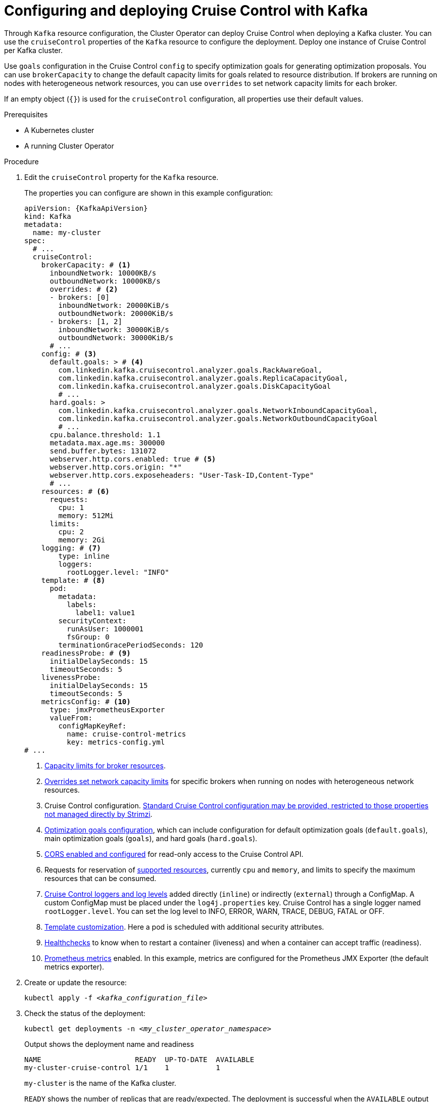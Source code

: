 // This module is included in the following assemblies:
//
// assembly-cruise-control-concepts.adoc

[id='proc-configuring-deploying-cruise-control-{context}']
= Configuring and deploying Cruise Control with Kafka

[role="_abstract"]
Through `Kafka` resource configuration, the Cluster Operator can deploy Cruise Control when deploying a Kafka cluster.
You can use the `cruiseControl` properties of the `Kafka` resource to configure the deployment.
Deploy one instance of Cruise Control per Kafka cluster.

Use `goals` configuration in the Cruise Control `config` to specify optimization goals for generating optimization proposals.
You can use `brokerCapacity` to change the default capacity limits for goals related to resource distribution.
If brokers are running on nodes with heterogeneous network resources, you can use `overrides` to set network capacity limits for each broker.

If an empty object (`{}`) is used for the `cruiseControl` configuration, all properties use their default values.

.Prerequisites

* A Kubernetes cluster
* A running Cluster Operator

.Procedure

. Edit the `cruiseControl` property for the `Kafka` resource.
+
The properties you can configure are shown in this example configuration:
+
[source,yaml,subs="attributes+"]
----
apiVersion: {KafkaApiVersion}
kind: Kafka
metadata:
  name: my-cluster
spec:
  # ...
  cruiseControl:
    brokerCapacity: # <1>
      inboundNetwork: 10000KB/s
      outboundNetwork: 10000KB/s
      overrides: # <2>
      - brokers: [0]
        inboundNetwork: 20000KiB/s
        outboundNetwork: 20000KiB/s
      - brokers: [1, 2]
        inboundNetwork: 30000KiB/s
        outboundNetwork: 30000KiB/s
      # ...
    config: # <3>
      default.goals: > # <4>
        com.linkedin.kafka.cruisecontrol.analyzer.goals.RackAwareGoal,
        com.linkedin.kafka.cruisecontrol.analyzer.goals.ReplicaCapacityGoal,
        com.linkedin.kafka.cruisecontrol.analyzer.goals.DiskCapacityGoal
        # ...
      hard.goals: >
        com.linkedin.kafka.cruisecontrol.analyzer.goals.NetworkInboundCapacityGoal,
        com.linkedin.kafka.cruisecontrol.analyzer.goals.NetworkOutboundCapacityGoal
        # ...
      cpu.balance.threshold: 1.1
      metadata.max.age.ms: 300000
      send.buffer.bytes: 131072
      webserver.http.cors.enabled: true # <5>
      webserver.http.cors.origin: "*"
      webserver.http.cors.exposeheaders: "User-Task-ID,Content-Type"
      # ...
    resources: # <6>
      requests:
        cpu: 1
        memory: 512Mi
      limits:
        cpu: 2
        memory: 2Gi
    logging: # <7>
        type: inline
        loggers:
          rootLogger.level: "INFO"
    template: # <8>
      pod:
        metadata:
          labels:
            label1: value1
        securityContext:
          runAsUser: 1000001
          fsGroup: 0
        terminationGracePeriodSeconds: 120
    readinessProbe: # <9>
      initialDelaySeconds: 15
      timeoutSeconds: 5
    livenessProbe:
      initialDelaySeconds: 15
      timeoutSeconds: 5
    metricsConfig: # <10>
      type: jmxPrometheusExporter
      valueFrom:
        configMapKeyRef:
          name: cruise-control-metrics
          key: metrics-config.yml
# ...
----
<1> xref:property-cruise-control-broker-capacity-reference[Capacity limits for broker resources].
<2> xref:property-cruise-control-capacity-overrides-reference[Overrides set network capacity limits] for specific brokers when running on nodes with heterogeneous network resources.
<3> Cruise Control configuration. xref:property-cruise-control-config-reference[Standard Cruise Control configuration may be provided, restricted to those properties not managed directly by Strimzi].
<4> xref:con-optimization-goals-{context}[Optimization goals configuration], which can include configuration for default optimization goals (`default.goals`), main optimization goals (`goals`), and hard goals (`hard.goals`).
<5> xref:property-cruise-control-config-cors-reference[CORS enabled and configured] for read-only access to the Cruise Control API.
<6> Requests for reservation of xref:con-common-configuration-resources-reference[supported resources], currently `cpu` and `memory`, and limits to specify the maximum resources that can be consumed.
<7> xref:property-cruise-control-logging-reference[Cruise Control loggers and log levels] added directly (`inline`) or indirectly (`external`) through a ConfigMap. A custom ConfigMap must be placed under the `log4j.properties` key. Cruise Control has a single logger named `rootLogger.level`. You can set the log level to INFO, ERROR, WARN, TRACE, DEBUG, FATAL or OFF.
<8> xref:assembly-customizing-kubernetes-resources-str[Template customization]. Here a pod is scheduled with additional security attributes.
<9> xref:con-common-configuration-healthchecks-reference[Healthchecks] to know when to restart a container (liveness) and when a container can accept traffic (readiness).
<10> xref:con-common-configuration-prometheus-reference[Prometheus metrics] enabled. In this example, metrics are configured for the Prometheus JMX Exporter (the default metrics exporter).

. Create or update the resource:
+
[source,shell,subs="+quotes"]
----
kubectl apply -f _<kafka_configuration_file>_
----

. Check the status of the deployment:
+
[source,shell,subs="+quotes"]
----
kubectl get deployments -n _<my_cluster_operator_namespace>_
----
+
.Output shows the deployment name and readiness
[source,shell,subs="+quotes"]
----
NAME                      READY  UP-TO-DATE  AVAILABLE
my-cluster-cruise-control 1/1    1           1
----
+
`my-cluster` is the name of the Kafka cluster.
+
`READY` shows the number of replicas that are ready/expected.
The deployment is successful when the `AVAILABLE` output shows `1`.

[discrete]
== Auto-created topics

The following table shows the three topics that are automatically created when Cruise Control is deployed. These topics are required for Cruise Control to work properly and must not be deleted or changed. You can change the name of the topic using the specified configuration option.

.Auto-created topics
[cols="1m,1m,1,3",options="header",stripes="none",separator=¦]
|===

¦Auto-created topic configuration
¦Default topic name
¦Created by
¦Function

¦metric.reporter.topic
¦strimzi.cruisecontrol.metrics
¦Strimzi Metrics Reporter
¦Stores the raw metrics from the Metrics Reporter in each Kafka broker.

¦partition.metric.sample.store.topic
¦strimzi.cruisecontrol.partitionmetricsamples
¦Cruise Control
¦Stores the derived metrics for each partition. These are created by the link:https://github.com/linkedin/cruise-control/wiki/Overview#metric-sample-aggregator[Metric Sample Aggregator^].

¦broker.metric.sample.store.topic
¦strimzi.cruisecontrol.modeltrainingsamples
¦Cruise Control
¦Stores the metrics samples used to create the link:https://github.com/linkedin/cruise-control/wiki/Overview#cluster-workload-model[Cluster Workload Model^].

|===

To prevent the removal of records that are needed by Cruise Control, log compaction is disabled in the auto-created topics.

NOTE: If the names of the auto-created topics are changed in a Kafka cluster that already has Cruise Control enabled, the old topics will not be deleted and should be manually removed.

.What to do next
After configuring and deploying Cruise Control, you can xref:proc-generating-optimization-proposals-{context}[generate optimization proposals].

[role="_additional-resources"]
.Additional resources
* xref:con-optimization-goals-{context}[Optimization goals overview]
* xref:type-CruiseControlSpec-reference[`CruiseControlSpec` schema reference]
